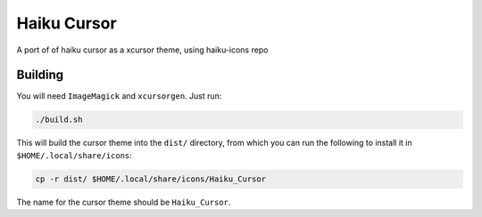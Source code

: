 ============
Haiku Cursor
============

A port of of haiku cursor as a xcursor theme, using haiku-icons repo

--------
Building
--------

You will need ``ImageMagick`` and ``xcursorgen``. Just run:

.. code-block:: sh

   ./build.sh

This will build the cursor theme into the ``dist/`` directory, from which you can
run the following to install it in ``$HOME/.local/share/icons``:

.. code-block:: sh

   cp -r dist/ $HOME/.local/share/icons/Haiku_Cursor

The name for the cursor theme should be ``Haiku_Cursor``.
